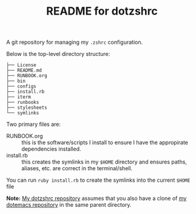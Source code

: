#+title: README for dotzshrc

A git repository for managing my ~.zshrc~ configuration.

Below is the top-level directory structure:

#+BEGIN_SRC
├── License
├── README.md
├── RUNBOOK.org
├── bin
├── configs
├── install.rb
├── iterm
├── runbooks
├── stylesheets
└── symlinks
#+END_SRC

Two primary files are:

- RUNBOOK.org :: this is the software/scripts I install to ensure I
  have the appropirate dependencies installed.
- install.rb :: this creates the symlinks in my ~$HOME~ directory and
  ensures paths, aliases, etc. are correct in the terminal/shell.

You can run ~ruby install.rb~ to create the symlinks into the current
~$HOME~ file

*Note:* [[https://github.com/jeremyf/dotzshrc][My dotzshrc repository]] assumes that you also have a clone of
 [[https://github.com/jeremyf/dotemacs][my dotemacs repository]] in the same parent directory.
